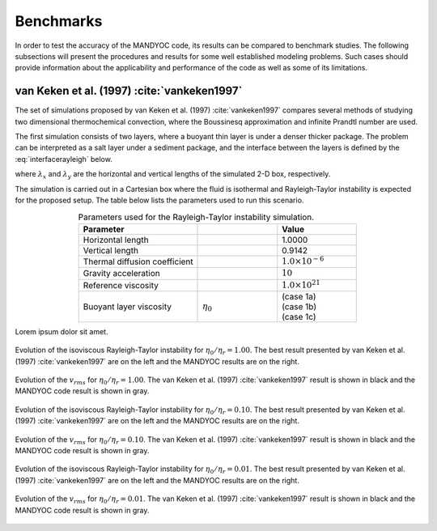 .. _benchmarks:

Benchmarks
==========

In order to test the accuracy of the MANDYOC code, its results can be compared to benchmark studies. The following subsections will present the procedures and results for some well established modeling problems. Such cases should provide information about the applicability and performance of the code as well as some of its limitations.

van Keken et al. (1997) :cite:`vankeken1997`
--------------------------------------------

The set of simulations proposed by van Keken et al. (1997) :cite:`vankeken1997` compares several methods of studying two dimensional thermochemical convection, where the Boussinesq approximation and infinite Prandtl number are used. 

The first simulation consists of two layers, where a buoyant thin layer is under a denser thicker package. The problem can be interpreted as a salt layer under a sediment package, and the interface between the layers is defined by the :eq:`interfacerayleigh` below.

.. math::
    :label: interfacerayleigh

    y=-0.8 \lambda_y + 0.02 \cos{\frac{\pi x }{\lambda_x}}

where :math:`\lambda_x` and :math:`\lambda_y` are the horizontal and vertical lengths of the simulated 2-D box, respectively. 

The simulation is carried out in a Cartesian box where the fluid is isothermal and Rayleigh-Taylor instability is expected for the proposed setup. The table below lists the parameters used to run this scenario.

.. list-table:: Parameters used for the Rayleigh-Taylor instability simulation.
    :header-rows: 1
    :widths: 30 20 20
    :align: center

    * - Parameter
      - .. centered:: Symbol
      - Value 
    * - Horizontal length
      - .. centered:: :math:`\lambda_x`
      - 1.0000
    * - Vertical length
      - .. centered:: :math:`\lambda_y`
      - 0.9142
    * - Thermal diffusion coefficient
      - .. centered:: :math:`\kappa`
      - :math:`1.0\times 10^{-6}`
    * - Gravity acceleration
      - .. centered:: :math:`g`
      - :math:`10`
    * - Reference viscosity
      - .. centered:: :math:`\eta_r`
      - :math:`1.0\times 10^{21}`
    * - Buoyant layer viscosity
      - :math:`\eta_0`
      - | (case 1a)
        | (case 1b)
        | (case 1c)

Lorem ipsum dolor sit amet.

.. figure:: figs/vankeken-snaps-1a.pdf
   :width: 80%
   :align: center
   :alt: Results

   Evolution of the isoviscous Rayleigh-Taylor instability for :math:`\eta_0/\eta_r=1.00`. The best result presented by van Keken et al. (1997) :cite:`vankeken1997` are on the left and the MANDYOC results are on the right. 

.. figure:: figs/vrms-1a.pdf
   :width: 100%
   :align: center
   :alt: Results

   Evolution of the :math:`v_{rms}` for :math:`\eta_0/\eta_r=1.00`. The van Keken et al. (1997) :cite:`vankeken1997` result is shown in black and the MANDYOC code result is shown in gray.

.. figure:: figs/vankeken-snaps-1b.pdf
   :width: 80%
   :align: center
   :alt: Results

   Evolution of the isoviscous Rayleigh-Taylor instability for :math:`\eta_0/\eta_r=0.10`. The best result presented by van Keken et al. (1997) :cite:`vankeken1997` are on the left and the MANDYOC results are on the right. 

.. figure:: figs/vrms-1b.pdf
   :width: 100%
   :align: center
   :alt: Results

   Evolution of the :math:`v_{rms}` for :math:`\eta_0/\eta_r=0.10`. The van Keken et al. (1997) :cite:`vankeken1997` result is shown in black and the MANDYOC code result is shown in gray.

.. figure:: figs/vankeken-snaps-1c.pdf
   :width: 80%
   :align: center
   :alt: Results

   Evolution of the isoviscous Rayleigh-Taylor instability for :math:`\eta_0/\eta_r=0.01`. The best result presented by van Keken et al. (1997) :cite:`vankeken1997` are on the left and the MANDYOC results are on the right. 

.. figure:: figs/vrms-1c.pdf
   :width: 100%
   :align: center
   :alt: Results

   Evolution of the :math:`v_{rms}` for :math:`\eta_0/\eta_r=0.01`. The van Keken et al. (1997) :cite:`vankeken1997` result is shown in black and the MANDYOC code result is shown in gray.
